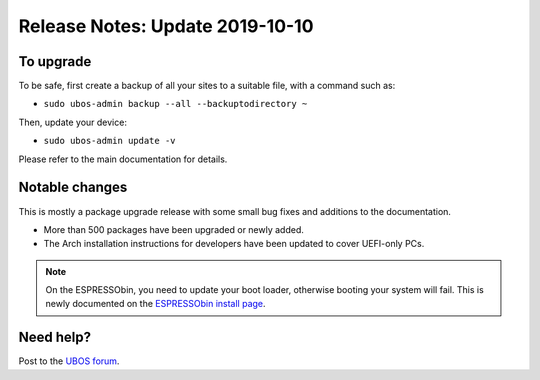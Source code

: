 Release Notes: Update 2019-10-10
================================

To upgrade
----------

To be safe, first create a backup of all your sites to a suitable file, with a
command such as:

* ``sudo ubos-admin backup --all --backuptodirectory ~``

Then, update your device:

* ``sudo ubos-admin update -v``

Please refer to the main documentation for details.

Notable changes
---------------

This is mostly a package upgrade release with some small bug fixes and additions
to the documentation.

* More than 500 packages have been upgraded or newly added.

* The Arch installation instructions for developers have been updated to cover
  UEFI-only PCs.

.. Note:: On the ESPRESSObin, you need to update your boot loader, otherwise
   booting your system will fail. This is newly documented on the
   `ESPRESSObin install page <../../../users/installation/espressobin.html>`_.

Need help?
----------

Post to the `UBOS forum <https://forum.ubos.net/>`_.

